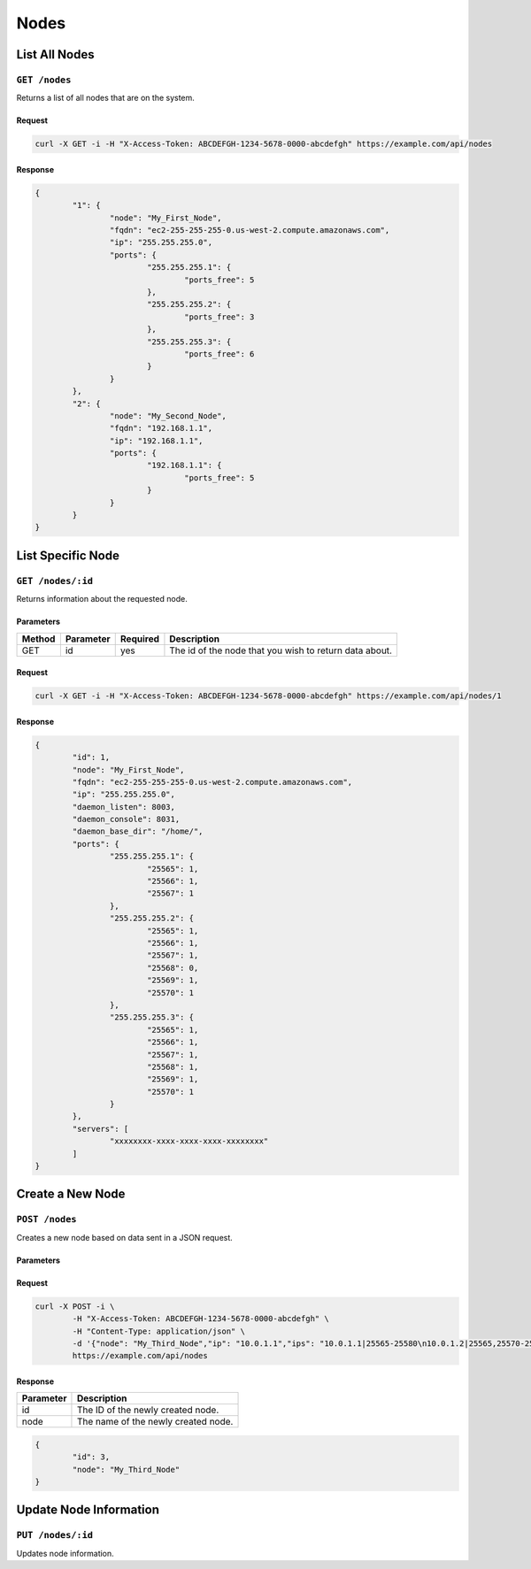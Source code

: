 Nodes
#####

List All Nodes
==============
``GET /nodes``
--------------
Returns a list of all nodes that are on the system.

Request
^^^^^^^
.. code-block:: curl

	curl -X GET -i -H "X-Access-Token: ABCDEFGH-1234-5678-0000-abcdefgh" https://example.com/api/nodes

Response
^^^^^^^^
.. code-block:: json

	{
		"1": {
			"node": "My_First_Node",
			"fqdn": "ec2-255-255-255-0.us-west-2.compute.amazonaws.com",
			"ip": "255.255.255.0",
			"ports": {
				"255.255.255.1": {
					"ports_free": 5
				},
				"255.255.255.2": {
					"ports_free": 3
				},
				"255.255.255.3": {
					"ports_free": 6
				}
			}
		},
		"2": {
			"node": "My_Second_Node",
			"fqdn": "192.168.1.1",
			"ip": "192.168.1.1",
			"ports": {
				"192.168.1.1": {
					"ports_free": 5
				}
			}
		}
	}

List Specific Node
==================
``GET /nodes/:id``
------------------
Returns information about the requested node.

Parameters
^^^^^^^^^^
+--------+------------+-----------+------------------------------------------------------------+
| Method | Parameter  | Required  | Description                                                |
+========+============+===========+============================================================+
| GET    | id         | yes       | The id of the node that you wish to return data about.     |
+--------+------------+-----------+------------------------------------------------------------+

Request
^^^^^^^
.. code-block:: curl

	curl -X GET -i -H "X-Access-Token: ABCDEFGH-1234-5678-0000-abcdefgh" https://example.com/api/nodes/1

Response
^^^^^^^^
.. code-block:: json

	{
		"id": 1,
		"node": "My_First_Node",
		"fqdn": "ec2-255-255-255-0.us-west-2.compute.amazonaws.com",
		"ip": "255.255.255.0",
		"daemon_listen": 8003,
		"daemon_console": 8031,
		"daemon_base_dir": "/home/",
		"ports": {
			"255.255.255.1": {
				"25565": 1,
				"25566": 1,
				"25567": 1
			},
			"255.255.255.2": {
				"25565": 1,
				"25566": 1,
				"25567": 1,
				"25568": 0,
				"25569": 1,
				"25570": 1
			},
			"255.255.255.3": {
				"25565": 1,
				"25566": 1,
				"25567": 1,
				"25568": 1,
				"25569": 1,
				"25570": 1
			}
		},
		"servers": [
			"xxxxxxxx-xxxx-xxxx-xxxx-xxxxxxxx"
		]
	}

Create a New Node
=================
``POST /nodes``
---------------
Creates a new node based on data sent in a JSON request.

Parameters
^^^^^^^^^^
+----------------+----------+-----------------------------------------------------------------------------------------------------------------------------------------------------------------------------+
| Parameter      | Optional | Description                                                                                                                                                                 |
+================+==========+=============================================================================================================================================================================+
| node           |          | The name of the node you are creating.                                                                                                                                      |
+----------------+----------+-----------------------------------------------------------------------------------------------------------------------------------------------------------------------------+
| ip             |          | The IP for the node. Can be local, but it is suggested to use a public IP to prevent any connection issues.                                                                 |
+----------------+----------+-----------------------------------------------------------------------------------------------------------------------------------------------------------------------------+
| ips            |          | A list of IPs to add to the server. They should be sent with a newline character between each set. Please see the example in the Admin CP for how to string these together. |
+----------------+----------+-----------------------------------------------------------------------------------------------------------------------------------------------------------------------------+
| fqdn           | yes      | The Fully Qualified Domain Name for the node you are adding. If not specified or invalid defaults to the server IP.                                                         |
+----------------+----------+-----------------------------------------------------------------------------------------------------------------------------------------------------------------------------+
| daemon_listen     | yes      | The port that GSD will be listening on. (Default: ``8003``)                                                                                                                 |
+----------------+----------+-----------------------------------------------------------------------------------------------------------------------------------------------------------------------------+
| daemon_console    | yes      | The port that the GSD console will be listening on. (Default: ``8031``)                                                                                                     |
+----------------+----------+-----------------------------------------------------------------------------------------------------------------------------------------------------------------------------+
| daemon_base_dir | yes      | The folder where you would like servers to be created. (Default: ``/home/``)                                                                                                |
+----------------+----------+-----------------------------------------------------------------------------------------------------------------------------------------------------------------------------+

Request
^^^^^^^
.. code-block:: curl

	curl -X POST -i \
		-H "X-Access-Token: ABCDEFGH-1234-5678-0000-abcdefgh" \
		-H "Content-Type: application/json" \
		-d '{"node": "My_Third_Node","ip": "10.0.1.1","ips": "10.0.1.1|25565-25580\n10.0.1.2|25565,25570-25580,25590\n10.0.1.2|25565"}'
		https://example.com/api/nodes

Response
^^^^^^^^
+------------+------------------------------------+
| Parameter  | Description                        |
+============+====================================+
| id         | The ID of the newly created node.  |
+------------+------------------------------------+
| node       | The name of the newly created node.|
+------------+------------------------------------+
.. code-block:: json

	{
		"id": 3,
		"node": "My_Third_Node"
	}

Update Node Information
=======================
``PUT /nodes/:id``
------------------
Updates node information.